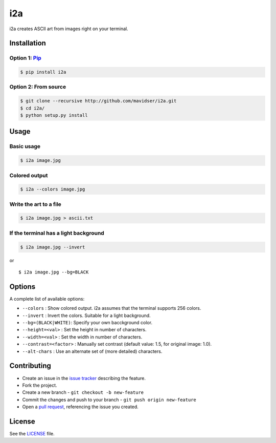 i2a
===

i2a creates ASCII art from images right on your terminal.

Installation
------------

Option 1: `Pip <https://pypi.python.org/pypi/i2a>`__
~~~~~~~~~~~~~~~~~~~~~~~~~~~~~~~~~~~~~~~~~~~~~~~~~~~~

.. code:: bash

    $ pip install i2a

Option 2: From source
~~~~~~~~~~~~~~~~~~~~~

.. code:: bash

    $ git clone --recursive http://github.com/mavidser/i2a.git
    $ cd i2a/
    $ python setup.py install

Usage
-----

Basic usage
~~~~~~~~~~~

.. code:: bash

    $ i2a image.jpg

Colored output
~~~~~~~~~~~~~~

.. code:: bash

    $ i2a --colors image.jpg

Write the art to a file
~~~~~~~~~~~~~~~~~~~~~~~

.. code:: bash

    $ i2a image.jpg > ascii.txt

If the terminal has a light background
~~~~~~~~~~~~~~~~~~~~~~~~~~~~~~~~~~~~~~

.. code:: bash

    $ i2a image.jpg --invert

or

::

    $ i2a image.jpg --bg=BLACK

Options
-------

A complete list of available options:

-  ``--colors`` : Show colored output. i2a assumes that the terminal
   supports 256 colors.
-  ``--invert`` : Invert the colors. Suitable for a light background.
-  ``--bg=(BLACK|WHITE)``: Specify your own bacckground color.
-  ``--height=<val>`` : Set the height in number of characters.
-  ``--width=<val>`` : Set the width in number of characters.
-  ``--contrast=<factor>`` : Manually set contrast (default value: 1.5,
   for original image: 1.0).
-  ``--alt-chars`` : Use an alternate set of (more detailed) characters.

Contributing
------------

-  Create an issue in the `issue
   tracker <https://github.com/mavidser/i2a/issues>`__ describing the
   feature.
-  Fork the project.
-  Create a new branch - ``git checkout -b new-feature``
-  Commit the changes and push to your branch -
   ``git push origin new-feature``
-  Open a `pull request <https://github.com/mavidser/i2a/pulls>`__,
   referencing the issue you created.

License
-------

See the
`LICENSE <https://github.com/mavidser/i2a/blob/master/LICENSE>`__ file.
